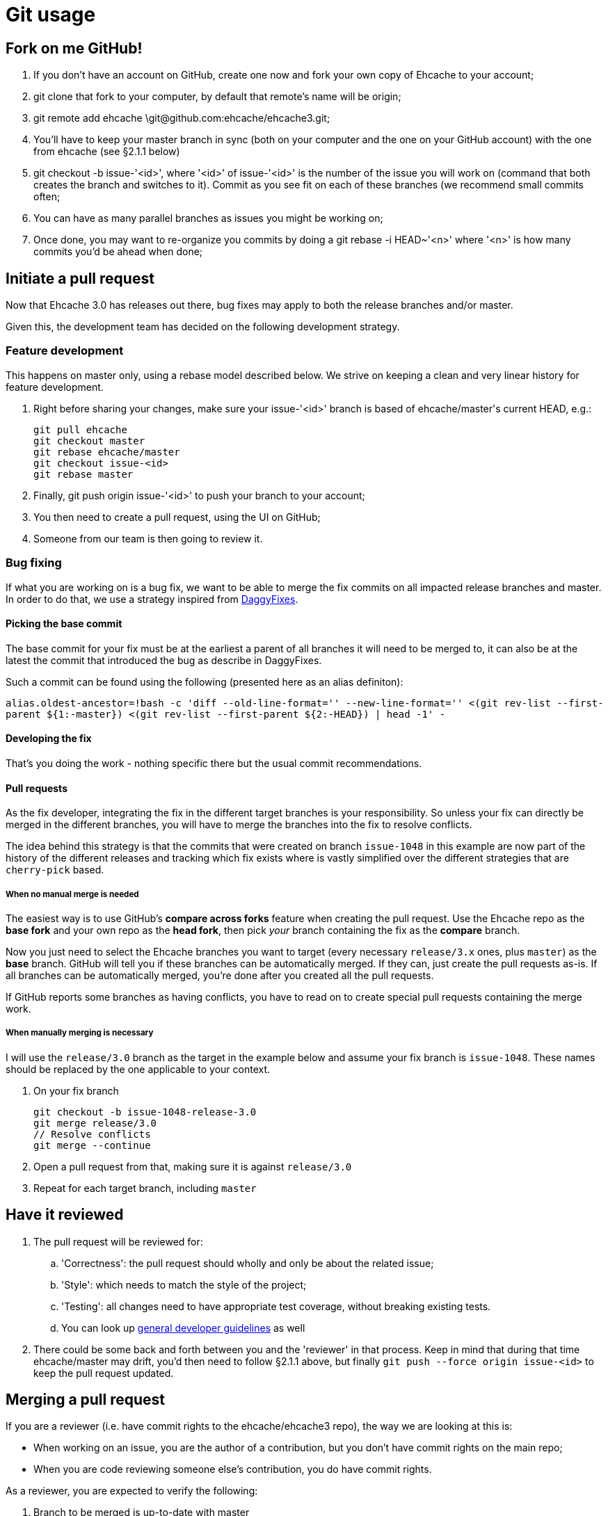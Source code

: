 = Git usage

:toc:

== Fork on me GitHub!

 . If you don't have an account on GitHub, create one now and fork your own copy of Ehcache to your account;
 . +git clone+ that fork to your computer, by default that remote's name will be +origin+;
 . +git remote add ehcache \git@github.com:ehcache/ehcache3.git+;
 . You'll have to keep your +master+ branch in sync (both on your computer and the one on your GitHub account) with the one from +ehcache+ (see §2.1.1 below)
 . +git checkout -b issue-'<id>'+, where '<id>' of +issue-'<id>'+ is the number of the issue you will work on (command that both creates the branch and switches to it). Commit as you see fit on each of these branches (we recommend small commits often;
 . You can have as many parallel branches as issues you might be working on;
 . Once done, you may want to re-organize you commits by doing a +git rebase -i HEAD~'<n>'+ where '<n>' is how many commits you'd be ahead when done;

== Initiate a pull request

Now that Ehcache 3.0 has releases out there, bug fixes may apply to both the release branches and/or master.

Given this, the development team has decided on the following development strategy.

=== Feature development

This happens on master only, using a rebase model described below.
We strive on keeping a clean and very linear history for feature development.

 . Right before sharing your changes, make sure your +issue-'<id>'+ branch is based of +ehcache/master+'s current +HEAD+, e.g.:

  git pull ehcache
  git checkout master
  git rebase ehcache/master
  git checkout issue-<id>
  git rebase master

 . Finally, +git push origin issue-'<id>'+ to push your branch to your account;
 . You then need to create a pull request, using the UI on GitHub;
 . Someone from our team is then going to review it.

=== Bug fixing

If what you are working on is a bug fix, we want to be able to merge the fix commits on all impacted release branches and master.
In order to do that, we use a strategy inspired from http://wiki.monotone.ca/DaggyFixes/[DaggyFixes].

==== Picking the base commit

The base commit for your fix must be at the earliest a parent of all branches it will need to be merged to, it can also be at the latest the commit that introduced the bug as describe in DaggyFixes.

Such a commit can be found using the following (presented here as an alias definiton):

`alias.oldest-ancestor=!bash -c 'diff --old-line-format='' --new-line-format='' <(git rev-list --first-parent ${1:-master}) <(git rev-list --first-parent ${2:-HEAD}) | head -1' -`

==== Developing the fix

That's you doing the work - nothing specific there but the usual commit recommendations.

==== Pull requests

As the fix developer, integrating the fix in the different target branches is your responsibility.
So unless your fix can directly be merged in the different branches, you will have to merge the branches into the fix to resolve conflicts.

The idea behind this strategy is that the commits that were created on branch `issue-1048` in this example are now part of the history of the different releases and tracking which fix exists where is vastly simplified over the different strategies that are `cherry-pick` based.

===== When no manual merge is needed

The easiest way is to use GitHub's *compare across forks* feature when creating the pull request. Use the Ehcache repo as the *base fork* and your own repo as the *head fork*, then pick _your_ branch containing the fix as the *compare* branch.

Now you just need to select the Ehcache branches you want to target (every necessary `release/3.x` ones, plus `master`) as the *base* branch. GitHub will tell you if these branches can be automatically merged. If they can, just create the pull requests as-is. If all branches can be automatically merged, you're done after you created all the pull requests.

If GitHub reports some branches as having conflicts, you have to read on to create special pull requests containing the merge work.

===== When manually merging is necessary

I will use the `release/3.0` branch as the target in the example below and assume your fix branch is `issue-1048`. These names should be replaced by the one applicable to your context.

 . On your fix branch

   git checkout -b issue-1048-release-3.0
   git merge release/3.0
   // Resolve conflicts
   git merge --continue

 . Open a pull request from that, making sure it is against `release/3.0`
 . Repeat for each target branch, including `master`

== Have it reviewed

 . The pull request will be reviewed for:
 .. 'Correctness': the pull request should wholly and only be about the related issue;
 .. 'Style': which needs to match the style of the project;
 .. 'Testing': all changes need to have appropriate test coverage, without breaking existing tests.
 .. You can look up link:dev.guidelines[general developer guidelines] as well
 . There could be some back and forth between you and the 'reviewer' in that process. Keep in mind that during that time +ehcache/master+ may drift, you'd then need to follow §2.1.1 above, but finally `git push --force origin issue-<id>` to keep the pull request updated.

== Merging a pull request

If you are a reviewer (i.e. have commit rights to the ehcache/ehcache3 repo), the way we are looking at this is:

 - When working on an issue, you are the author of a contribution, but you don't have commit rights on the main repo;
 - When you are code reviewing someone else's contribution, you do have commit rights.

As a reviewer, you are expected to verify the following:

 . Branch to be merged is up-to-date with master
 . Branch to be merged is pristine - it has not been used in a previous pull request

As such, every contribution gets reviewed by a committer, that effectively commits the changes to Ehcache's repository for the author. As a reviewer/committer, you do the following:

 . +git remote add '<contributor>' '<url'>+ the contributor's ehcache3 repository;
 . +git fetch '<contributor>' issue-'<id>'+;
 . +git checkout -b issue-'<id>' '<contributor>'/issue-'<id>'+;
 . 'do the actual review';

-- THEN --
[start=5]
 . Use the GitHub UI to do the merge

-- OR --
[start=5]
 . +git checkout master+;
 . +git merge --no-ff issue-'<id>'+;
   - If this results in something else than having to edit a commit comment - something's wrong, you need to _STOP_
 . +git push ehcache master+ to the main repository.

Both of these methods will create a merge commit, indicating who accepted the change in the main code line. It will also make sure the resulting history is linear equivalent.
Always use a reference to the issue id in the commit message of the merge.
